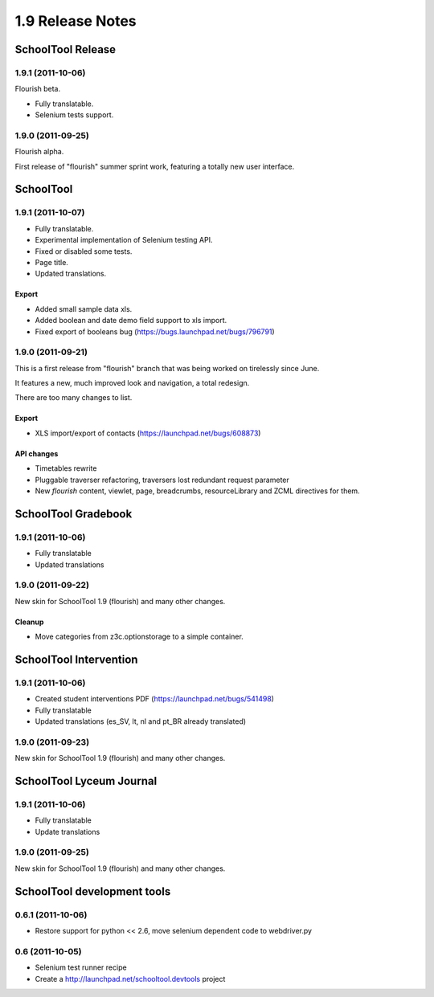 1.9 Release Notes
~~~~~~~~~~~~~~~~~

SchoolTool Release
==================

1.9.1 (2011-10-06)
------------------

Flourish beta.

- Fully translatable.
- Selenium tests support.


1.9.0 (2011-09-25)
------------------

Flourish alpha.

First release of "flourish" summer sprint work, featuring a totally new user
interface.


SchoolTool
==========

1.9.1 (2011-10-07)
------------------

- Fully translatable.
- Experimental implementation of Selenium testing API.
- Fixed or disabled some tests.
- Page title.
- Updated translations.

Export
++++++

- Added small sample data xls.
- Added boolean and date demo field support to xls import.
- Fixed export of booleans bug (https://bugs.launchpad.net/bugs/796791)


1.9.0 (2011-09-21)
------------------

This is a first release from "flourish" branch that was being worked on
tirelessly since June. 

It features a new, much improved look and navigation, a total redesign.

There are too many changes to list.

Export
++++++

- XLS import/export of contacts (https://launchpad.net/bugs/608873)

API changes
+++++++++++

- Timetables rewrite
- Pluggable traverser refactoring, traversers lost redundant request parameter
- New `flourish` content, viewlet, page, breadcrumbs, resourceLibrary and
  ZCML directives for them.


SchoolTool Gradebook
====================

1.9.1 (2011-10-06)
------------------

- Fully translatable
- Updated translations


1.9.0 (2011-09-22)
------------------

New skin for SchoolTool 1.9 (flourish) and many other changes.

Cleanup
+++++++

- Move categories from z3c.optionstorage to a simple container.



SchoolTool Intervention
=======================

1.9.1 (2011-10-06)
------------------

- Created student interventions PDF (https://launchpad.net/bugs/541498)
- Fully translatable
- Updated translations (es_SV, lt, nl and pt_BR already translated)


1.9.0 (2011-09-23)
------------------

New skin for SchoolTool 1.9 (flourish) and many other changes.


SchoolTool Lyceum Journal
=========================

1.9.1 (2011-10-06)
------------------

- Fully translatable
- Update translations


1.9.0 (2011-09-25)
------------------

New skin for SchoolTool 1.9 (flourish) and many other changes.


SchoolTool development tools
============================

0.6.1 (2011-10-06)
------------------

- Restore support for python << 2.6, move selenium dependent code to
  webdriver.py


0.6 (2011-10-05)
----------------

- Selenium test runner recipe
- Create a http://launchpad.net/schooltool.devtools project

